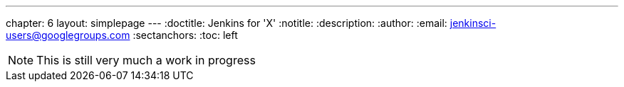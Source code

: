 ---
chapter: 6
layout: simplepage
---
:doctitle: Jenkins for 'X'
:notitle:
:description:
:author:
:email: jenkinsci-users@googlegroups.com
:sectanchors:
:toc: left

[NOTE]
====
This is still very much a work in progress
====
